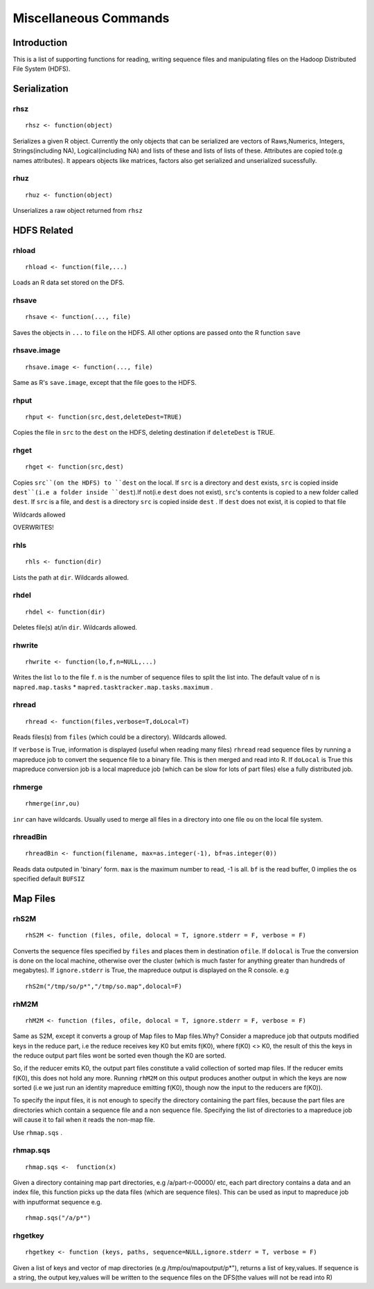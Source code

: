 Miscellaneous Commands
======================

.. highlight:: r
   :linenothreshold: 5


Introduction
------------

This is a list of supporting functions for reading, writing sequence files and
manipulating files on the Hadoop Distributed File System (HDFS).

Serialization
-------------

rhsz
^^^^
::

	rhsz <- function(object)

Serializes a given R object. Currently the only objects that can be serialized
are vectors of Raws,Numerics, Integers, Strings(including NA), Logical(including NA)
and lists of these and lists of lists of these. Attributes are copied to(e.g
names attributes). It appears objects like matrices, factors also get serialized
and unserialized sucessfully.

rhuz
^^^^
::

	rhuz <- function(object)

Unserializes a raw object returned from ``rhsz``

HDFS Related
------------
rhload
^^^^^^
::
	
	rhload <- function(file,...)


Loads an R data set stored on the DFS.


rhsave
^^^^^^
::
	
	rhsave <- function(..., file)

Saves the objects in ``...`` to ``file`` on the HDFS. All other options are
passed onto the R function ``save``


rhsave.image
^^^^^^^^^^^^
::
	
	rhsave.image <- function(..., file)

Same as R's ``save.image``, except that the file goes to the HDFS.

rhput
^^^^^
::
	
	rhput <- function(src,dest,deleteDest=TRUE)

Copies the file in ``src`` to the ``dest`` on the HDFS, deleting destination if
``deleteDest`` is TRUE.


rhget
^^^^^

::
	
	rhget <- function(src,dest)

Copies ``src``(on the HDFS) to ``dest`` on the local. If ``src`` is a directory and ``dest`` exists,
``src`` is copied inside ``dest``(i.e a folder inside ``dest``).If not(i.e
``dest`` does not exist), ``src``'s contents is copied to a new folder called
``dest``.  If ``src`` is a file, and ``dest`` is a directory ``src`` is copied
inside ``dest`` . If ``dest`` does not exist, it is copied to that file

Wildcards allowed


OVERWRITES!

rhls
^^^^
::
	
	rhls <- function(dir)

Lists the path at ``dir``. Wildcards allowed.


rhdel
^^^^^
::
	
	rhdel <- function(dir)

Deletes file(s) at/in ``dir``. Wildcards allowed.



rhwrite
^^^^^^^
::
	
	rhwrite <- function(lo,f,n=NULL,...)

Writes the list ``lo``  to the file ``f``. ``n`` is the number of sequence files
to split the list into.  The default value of ``n`` is 
``mapred.map.tasks`` * ``mapred.tasktracker.map.tasks.maximum`` .



rhread
^^^^^^

::
	
	rhread <- function(files,verbose=T,doLocal=T)


Reads files(s) from ``files`` (which could be a directory). Wildcards allowed.

If ``verbose`` is True, information is displayed (useful when reading many
files)
``rhread`` read sequence files by running a mapreduce	job to convert the
sequence file to a binary file. 
This is then merged and read into R. If ``doLocal`` is True this mapreduce
conversion job is a local mapreduce job (which can be slow for lots of part
files) else a fully distributed job.

rhmerge
^^^^^^^

::

	rhmerge(inr,ou)


``inr`` can have wildcards. Usually used to merge all files in a directory into one file ``ou`` on the local file system.


.. rhreadText
.. ^^^^^^^^^^

.. ::
	
.. 	rhreadText <- function(filename)

.. Currently when outputting to text because of a bug in the code I've been forced
.. to write serialized bytes in text form. To parse such a file, copy it to the
.. local filesystem and use this function on the filename.

.. You might as well use binary output format.


rhreadBin
^^^^^^^^^

::

	rhreadBin <- function(filename, max=as.integer(-1), bf=as.integer(0))


Reads data outputed in 'binary' form. ``max`` is the maximum number to read, -1
is all. ``bf`` is the read buffer, 0 implies the os specified default ``BUFSIZ``


Map Files
---------

rhS2M
^^^^^

::	

	rhS2M <- function (files, ofile, dolocal = T, ignore.stderr = F, verbose = F) 


Converts the sequence files specified by ``files`` and places them in
destination ``ofile``. If ``dolocal`` is True the conversion is done on the
local machine, otherwise over the cluster (which is much faster for anything
greater than hundreds of megabytes). If ``ignore.stderr`` is True, the mapreduce
output is displayed on the R console. e.g

::

	rhS2m("/tmp/so/p*","/tmp/so.map",dolocal=F)


rhM2M
^^^^^

::	

	rhM2M <- function (files, ofile, dolocal = T, ignore.stderr = F, verbose = F) 


Same as S2M, except it converts a group of Map files to Map files.Why? 
Consider a mapreduce job that outputs modified keys in the reduce part, i.e the
reduce receives key K0 but emits f(K0), where f(K0) <> K0, the result of this
the keys in the reduce output part files wont be sorted even though the K0 are
sorted.

So, if the reducer emits K0, the output part files constitute a valid collection
of sorted map files. If the reducer emits f(K0), this does not hold any
more. Running ``rhM2M`` on this output produces another output in which the keys
are now sorted (i.e we just run an identity mapreduce emitting f(K0), though now
the input to the reducers are f(K0)).

To specify the input files, it is not enough to specify the directory
containing the part files, because the part files are directories which contain
a sequence file and a non sequence file. Specifying the list of directories to a
mapreduce job will cause it to fail when it reads the non-map file.

Use ``rhmap.sqs`` .

rhmap.sqs
^^^^^^^^^

::

	rhmap.sqs <-  function(x)

Given a directory containing map part directories, e.g /a/part-r-00000/ etc,
each part directory contains a data and an index file, this function picks up
the data files (which are sequence files). This can be used as input to
mapreduce job with inputformat sequence e.g.

::

	rhmap.sqs("/a/p*")

rhgetkey
^^^^^^^^

::
	
	rhgetkey <- function (keys, paths, sequence=NULL,ignore.stderr = T, verbose = F) 

Given a list of keys and vector of  map directories (e.g /tmp/ou/mapoutput/p*"),
returns a list of key,values. If sequence is a string, the output key,values will be written to the sequence files on the DFS(the values will not be read into R)

